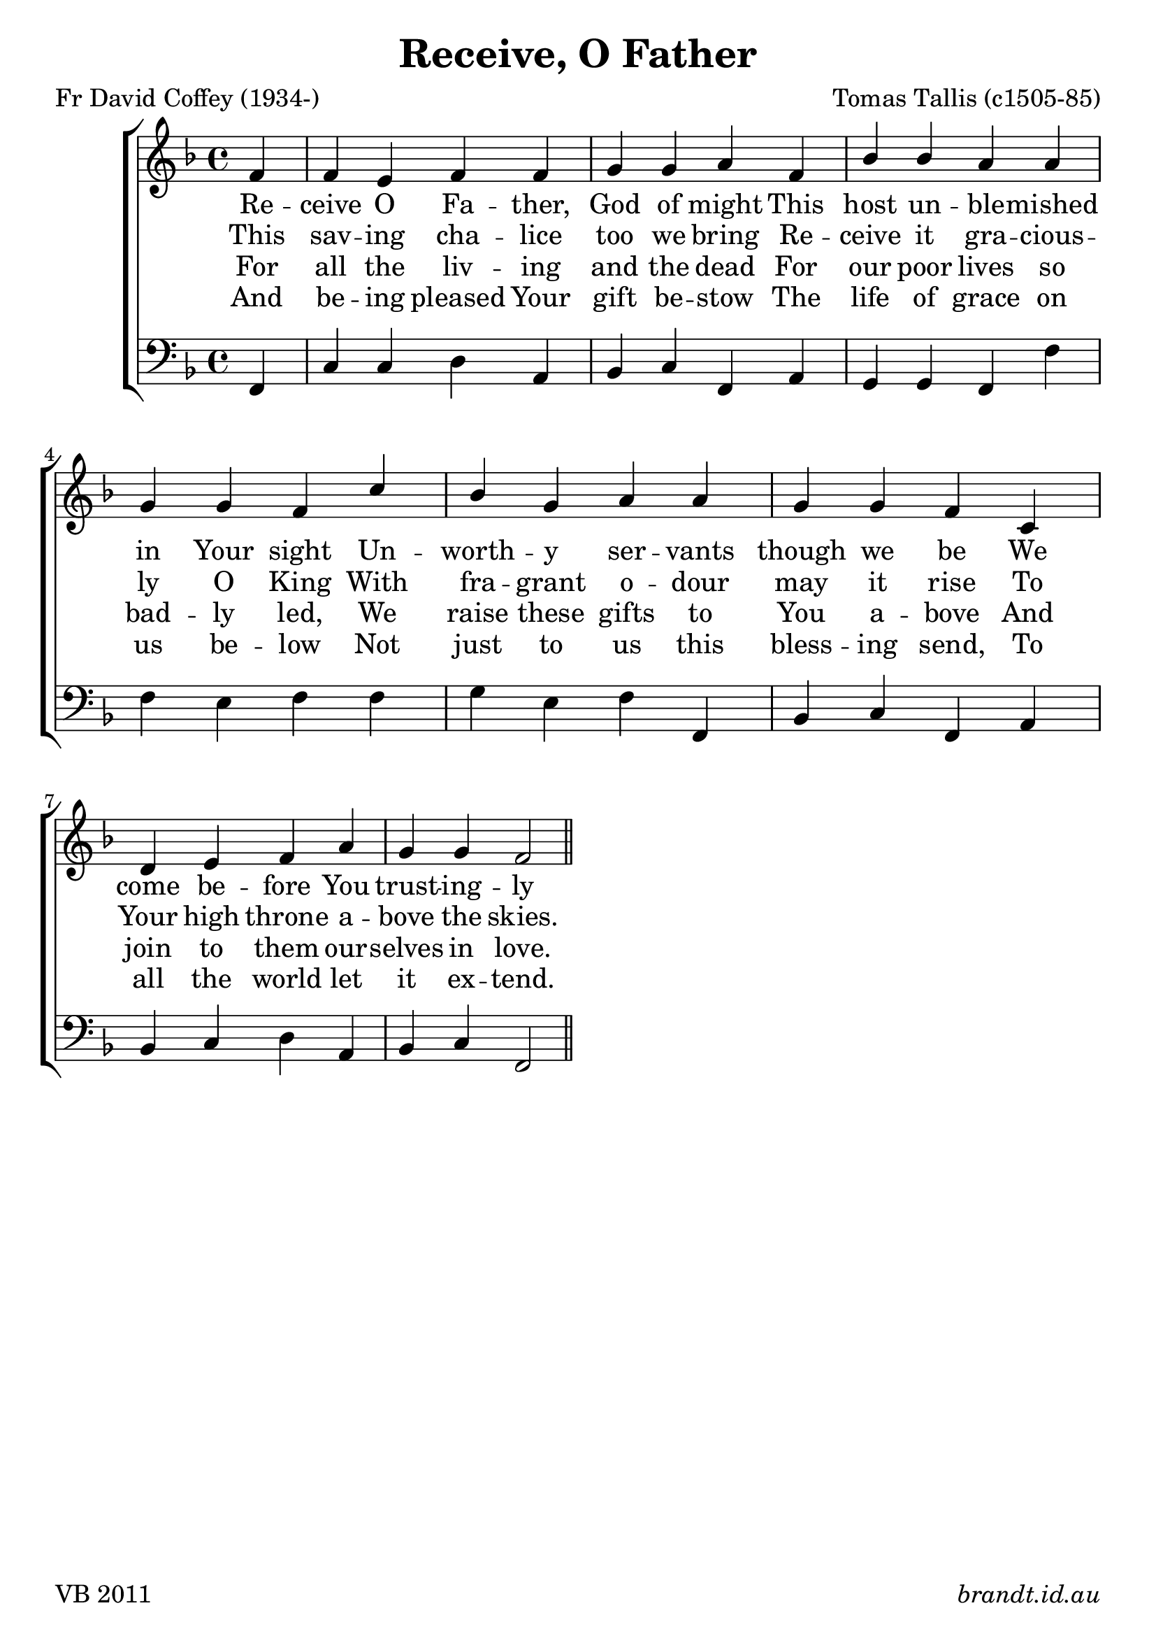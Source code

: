 \version "2.12"

\paper {
        #(set-paper-size "a4")
        ragged-last = ##t
	#(define fonts
	 (make-pango-font-tree "Linux Libertine O"
	 		       "Lucida Sans"
			       "Nimbus Mono"
			       (/ 18 18)))
}

#(set-global-staff-size 23)

\header {
        title = \markup "Receive, O Father"
	composer = "Tomas Tallis (c1505-85)"
	poet = "Fr David Coffey (1934-)"
	tagline = \markup { \fill-line { 
	                       \line { VB 2011 } 
			       \line { \italic brandt.id.au } } }
}

global = {
    \key f \major
    \time 4/4
}

sop = \transpose g f \relative c'' {
       \partial 4
       g4 g fis g g a a b
       g c c b b a a g
       d' c a b b a a g
       d e fis g b a a g2 \bar "||"

       }
      
ten = \transpose g f \relative c {
       
       b4 e e g g g fis g
       g a a b g c c b
       b a a g d' c a b
       b a a g d e fis g2

       }

bass = \transpose g f \relative c {
       \partial 4
       g4 d' d e b c d g, b a a g g' g fis g
       g a fis g g, c d g, b c d e b c d g,2

}


verseA = \lyricmode {
      Re -- ceive O Fa -- ther, God of might
      This host un -- ble -- mished in Your sight
      Un -- worth -- y ser -- vants though we be
      We come be -- fore You trust -- ing -- ly
}

verseB = \lyricmode {
     This sav -- ing cha -- lice too we bring
     Re -- ceive it gra -- cious -- ly O King
     With fra -- grant o -- dour may it rise
     To Your high throne a -- bove the skies.
}

verseC = \lyricmode {
      For all the liv -- ing and the dead
      For our poor lives so bad -- ly led,
      We raise these gifts to You a -- bove
      And join to them our -- selves in love.
}

verseD = \lyricmode {
      And be -- ing pleased Your gift be -- stow
      The life of grace on us be -- low
      Not just to us this bless -- ing send,
      To all the world let it ex -- tend.
}


\score {
  \new ChoirStaff <<
  \new Staff = "RH"
     <<
     \new Voice = "sopranos" {
     \voiceOne
     << \global \sop >>
     }
     >>
   \new Lyrics = sopranos \lyricsto sopranos \verseA
  \new Lyrics = sopranos \lyricsto sopranos \verseB
  \new Lyrics = sopranos \lyricsto sopranos \verseC
 \new Lyrics = sopranos \lyricsto sopranos \verseD
  \new Staff = "LH"
  <<
     \clef bass
     \global \bass
  >>
 >>
 \layout {
    \context {
      \Staff
    }
  }				      
 \midi {
     \context {
       \Score
       tempoWholesPerMinute = #(ly:make-moment 88 4)
    }
}
}		       
